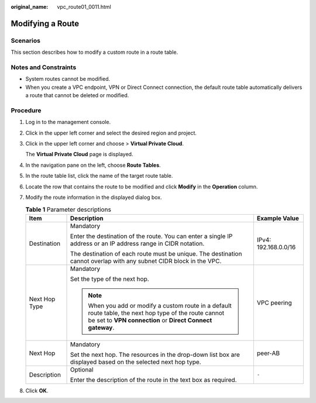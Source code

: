 :original_name: vpc_route01_0011.html

.. _vpc_route01_0011:

Modifying a Route
=================

Scenarios
---------

This section describes how to modify a custom route in a route table.

Notes and Constraints
---------------------

-  System routes cannot be modified.
-  When you create a VPC endpoint, VPN or Direct Connect connection, the default route table automatically delivers a route that cannot be deleted or modified.

Procedure
---------

#. Log in to the management console.

2. Click |image1| in the upper left corner and select the desired region and project.

3. Click |image2| in the upper left corner and choose > **Virtual Private Cloud**.

   The **Virtual Private Cloud** page is displayed.

4. In the navigation pane on the left, choose **Route Tables**.

5. In the route table list, click the name of the target route table.

6. Locate the row that contains the route to be modified and click **Modify** in the **Operation** column.

7. Modify the route information in the displayed dialog box.

   .. table:: **Table 1** Parameter descriptions

      +-----------------------+----------------------------------------------------------------------------------------------------------------------------------------------------------------------+-----------------------+
      | Item                  | Description                                                                                                                                                          | Example Value         |
      +=======================+======================================================================================================================================================================+=======================+
      | Destination           | Mandatory                                                                                                                                                            | IPv4: 192.168.0.0/16  |
      |                       |                                                                                                                                                                      |                       |
      |                       | Enter the destination of the route. You can enter a single IP address or an IP address range in CIDR notation.                                                       |                       |
      |                       |                                                                                                                                                                      |                       |
      |                       | The destination of each route must be unique. The destination cannot overlap with any subnet CIDR block in the VPC.                                                  |                       |
      +-----------------------+----------------------------------------------------------------------------------------------------------------------------------------------------------------------+-----------------------+
      | Next Hop Type         | Mandatory                                                                                                                                                            | VPC peering           |
      |                       |                                                                                                                                                                      |                       |
      |                       | Set the type of the next hop.                                                                                                                                        |                       |
      |                       |                                                                                                                                                                      |                       |
      |                       | .. note::                                                                                                                                                            |                       |
      |                       |                                                                                                                                                                      |                       |
      |                       |    When you add or modify a custom route in a default route table, the next hop type of the route cannot be set to **VPN connection** or **Direct Connect gateway**. |                       |
      +-----------------------+----------------------------------------------------------------------------------------------------------------------------------------------------------------------+-----------------------+
      | Next Hop              | Mandatory                                                                                                                                                            | peer-AB               |
      |                       |                                                                                                                                                                      |                       |
      |                       | Set the next hop. The resources in the drop-down list box are displayed based on the selected next hop type.                                                         |                       |
      +-----------------------+----------------------------------------------------------------------------------------------------------------------------------------------------------------------+-----------------------+
      | Description           | Optional                                                                                                                                                             | ``-``                 |
      |                       |                                                                                                                                                                      |                       |
      |                       | Enter the description of the route in the text box as required.                                                                                                      |                       |
      +-----------------------+----------------------------------------------------------------------------------------------------------------------------------------------------------------------+-----------------------+

8. Click **OK**.

.. |image1| image:: /_static/images/en-us_image_0000001818982734.png
.. |image2| image:: /_static/images/en-us_image_0000001818823338.png
